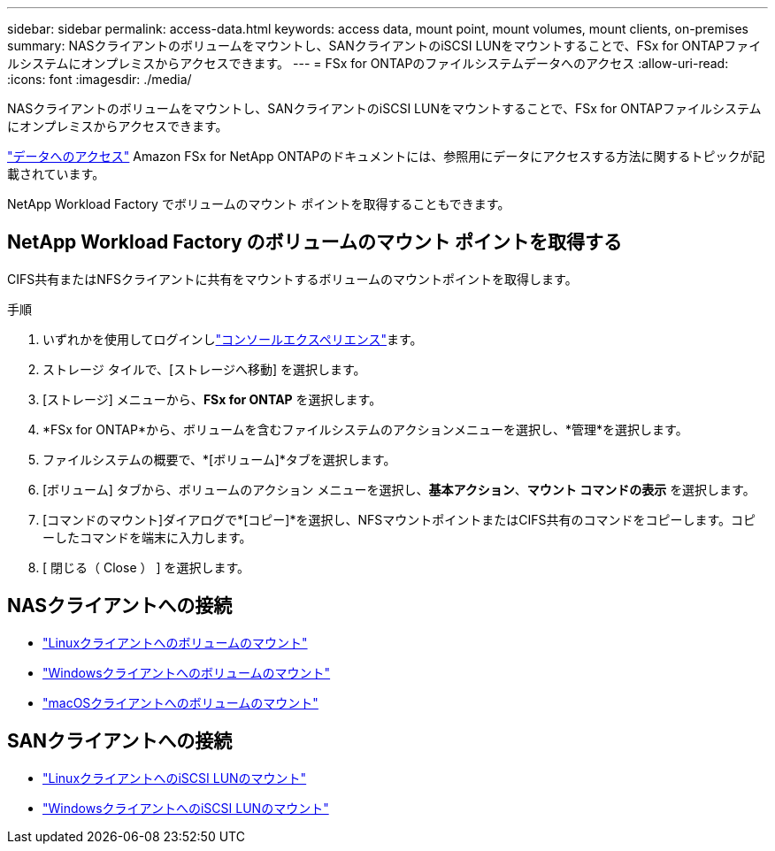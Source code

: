 ---
sidebar: sidebar 
permalink: access-data.html 
keywords: access data, mount point, mount volumes, mount clients, on-premises 
summary: NASクライアントのボリュームをマウントし、SANクライアントのiSCSI LUNをマウントすることで、FSx for ONTAPファイルシステムにオンプレミスからアクセスできます。 
---
= FSx for ONTAPのファイルシステムデータへのアクセス
:allow-uri-read: 
:icons: font
:imagesdir: ./media/


[role="lead"]
NASクライアントのボリュームをマウントし、SANクライアントのiSCSI LUNをマウントすることで、FSx for ONTAPファイルシステムにオンプレミスからアクセスできます。

link:https://docs.aws.amazon.com/fsx/latest/ONTAPGuide/supported-fsx-clients.html["データへのアクセス"^] Amazon FSx for NetApp ONTAPのドキュメントには、参照用にデータにアクセスする方法に関するトピックが記載されています。

NetApp Workload Factory でボリュームのマウント ポイントを取得することもできます。



== NetApp Workload Factory のボリュームのマウント ポイントを取得する

CIFS共有またはNFSクライアントに共有をマウントするボリュームのマウントポイントを取得します。

.手順
. いずれかを使用してログインしlink:https://docs.netapp.com/us-en/workload-setup-admin/console-experiences.html["コンソールエクスペリエンス"^]ます。
. ストレージ タイルで、[ストレージへ移動] を選択します。
. [ストレージ] メニューから、*FSx for ONTAP* を選択します。
. *FSx for ONTAP*から、ボリュームを含むファイルシステムのアクションメニューを選択し、*管理*を選択します。
. ファイルシステムの概要で、*[ボリューム]*タブを選択します。
. [ボリューム] タブから、ボリュームのアクション メニューを選択し、*基本アクション*、*マウント コマンドの表示* を選択します。
. [コマンドのマウント]ダイアログで*[コピー]*を選択し、NFSマウントポイントまたはCIFS共有のコマンドをコピーします。コピーしたコマンドを端末に入力します。
. [ 閉じる（ Close ） ] を選択します。




== NASクライアントへの接続

* link:https://docs.aws.amazon.com/fsx/latest/ONTAPGuide/attach-linux-client.html["Linuxクライアントへのボリュームのマウント"^]
* link:https://docs.aws.amazon.com/fsx/latest/ONTAPGuide/attach-windows-client.html["Windowsクライアントへのボリュームのマウント"^]
* link:https://docs.aws.amazon.com/fsx/latest/ONTAPGuide/attach-mac-client.html["macOSクライアントへのボリュームのマウント"^]




== SANクライアントへの接続

* link:https://docs.aws.amazon.com/fsx/latest/ONTAPGuide/mount-iscsi-luns-linux.html["LinuxクライアントへのiSCSI LUNのマウント"^]
* link:https://docs.aws.amazon.com/fsx/latest/ONTAPGuide/mount-iscsi-windows.html["WindowsクライアントへのiSCSI LUNのマウント"^]

